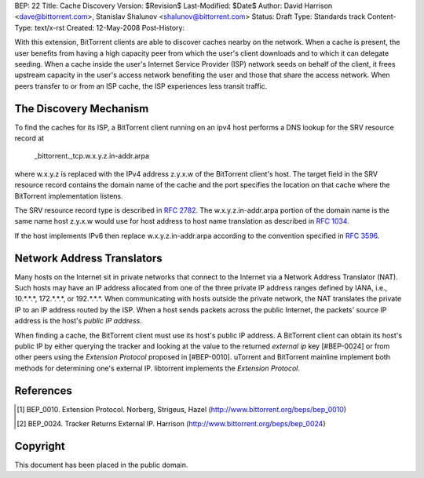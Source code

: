 BEP: 22
Title: Cache Discovery
Version: $Revision$
Last-Modified: $Date$
Author:  David Harrison <dave@bittorrent.com>, Stanislav Shalunov <shalunov@bittorrent.com>
Status:  Draft
Type:    Standards track
Content-Type: text/x-rst
Created: 12-May-2008
Post-History: 


With this extension, BitTorrent clients are able to discover caches
nearby on the network.  When a cache is present, the user benefits
from having a high capacity peer from which the user's client
downloads and to which it can delegate seeding.  When a cache inside
the user's Internet Service Provider (ISP) network seeds on behalf of
the client, it frees upstream capacity in the user's access network
benefiting the user and those that share the access network.  When
peers transfer to or from an ISP cache, the ISP experiences less
transit traffic.


The Discovery Mechanism
=======================

To find the caches for its ISP, a BitTorrent client running on an ipv4
host performs a DNS lookup for the SRV resource record at

  _bittorrent._tcp.w.x.y.z.in-addr.arpa

where w.x.y.z is replaced with the IPv4 address z.y.x.w of the
BitTorrent client's host.  The target field in the SRV resource record
contains the domain name of the cache and the port specifies the
location on that cache where the BitTorrent implementation listens.

The SRV resource record type is described in `RFC 2782`_.  The
w.x.y.z.in-addr.arpa portion of the domain name is the same name host
z.y.x.w would use for host address to host name translation as
described in `RFC 1034`_.

If the host implements IPv6 then replace w.x.y.z.in-addr.arpa
according to the convention specified in `RFC 3596`_.


Network Address Translators
===========================

Many hosts on the Internet sit in private networks that connect to the
Internet via a Network Address Translator (NAT).  Such hosts may have
an IP address allocated from one of the three private IP address
ranges defined by IANA, i.e., 10.*.*.*, 172.*.*.*, or 192.*.*.*.  When
communicating with hosts outside the private network, the NAT
translates the private IP to an IP address routed by the ISP.  When a
host sends packets across the public Internet, the packets' source IP
address is the host's *public IP address*.

When finding a cache, the BitTorrent client must use its host's public
IP address.  A BitTorrent client can obtain its host's public IP by
either querying the tracker and looking at the value to the returned
*external ip* key [#BEP-0024] or from other peers using the *Extension
Protocol* proposed in [#BEP-0010].  uTorrent and BitTorrent mainline
implement both methods for determining one's external IP.  libtorrent
implements the *Extension Protocol*.



References
==========

.. _`RFC 1034`: RFC-1034. DOMAIN NAMES - CONCEPTS AND FACILITIES. Mockapetris,
   November 1987. http://tools.ietf.org/html/rfc1034


.. _`RFC 2782`: A DNS RR for specifying the location of services (DNS
   SRV). Gulbrandsen, Vixie, Esibov. February 2000. 
   http://tools.ietf.org/html/rfc2782

.. _`RFC 3596`: DNS Extensions to Support IP Version 6, Thomson, Huitema, Ksinant, Souissi. 
   October 2003. http://www.ietf.org/rfc/rfc3596.txt

.. [#BEP-10] BEP_0010.  Extension Protocol. Norberg, Strigeus, Hazel
   (http://www.bittorrent.org/beps/bep_0010)

.. [#BEP-24] BEP_0024.  Tracker Returns External IP.  Harrison
   (http://www.bittorrent.org/beps/bep_0024)

Copyright
=========

This document has been placed in the public domain.



..
   Local Variables:
   mode: indented-text
   indent-tabs-mode: nil
   sentence-end-double-space: t
   fill-column: 70
   coding: utf-8
   End:

